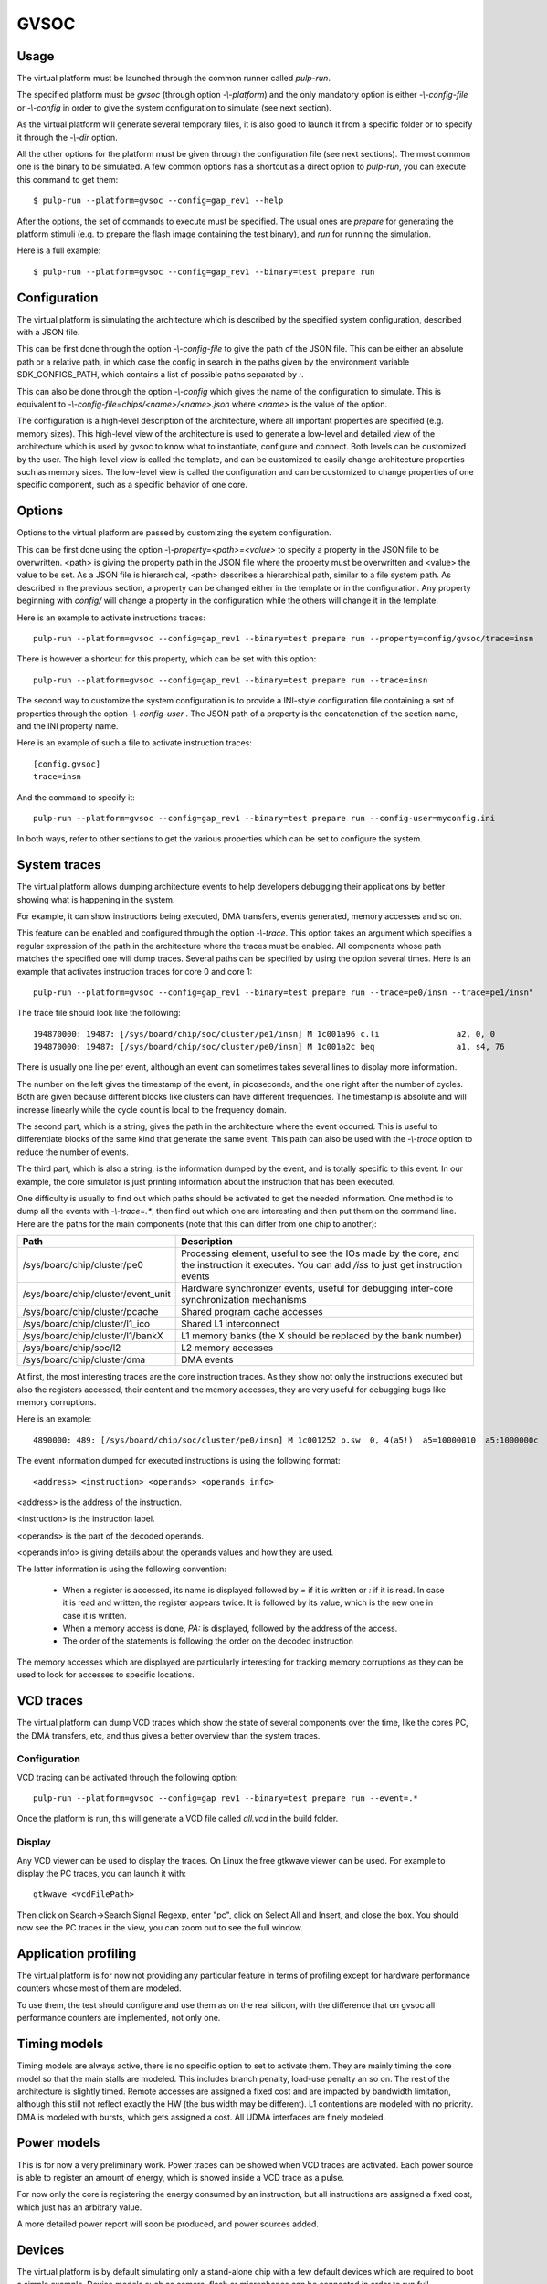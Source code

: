 GVSOC
=====

Usage
-----

The virtual platform must be launched through the common runner called *pulp-run*.

The specified platform must be *gvsoc* (through option *-\\-platform*) and the only mandatory option is either *-\\-config-file* or *-\\-config* in order to give the system configuration to simulate (see next section).

As the virtual platform will generate several temporary files, it is also good to launch it from a specific folder or to specify it through the *-\\-dir* option.

All the other options for the platform must be given through the configuration file (see next sections). The most common one is the binary to be simulated. A few common options has a shortcut as a direct option to *pulp-run*, you can execute this command to get them: ::

  $ pulp-run --platform=gvsoc --config=gap_rev1 --help

After the options, the set of commands to execute must be specified. The usual ones are *prepare* for generating the platform stimuli (e.g. to prepare the flash image containing the test binary), and *run* for running the simulation.

Here is a full example: ::

  $ pulp-run --platform=gvsoc --config=gap_rev1 --binary=test prepare run


Configuration
-------------

The virtual platform is simulating the architecture which is described by the specified system configuration, described with a JSON file.

This can be first done through the option *-\\-config-file* to give the path of the JSON file. This can be either an absolute path or a relative path, in which case the config in search in the paths given by the environment variable SDK_CONFIGS_PATH, which contains a list of possible paths separated by *:*.

This can also be done through the option *-\\-config* which gives the name of the configuration to simulate. This is equivalent to *-\\-config-file=chips/<name>/<name>.json* where *<name>* is the value of the option.

The configuration is a high-level description of the architecture, where all important properties are specified (e.g. memory sizes). This high-level view of the architecture is used to generate a low-level and detailed view of the architecture which is used by gvsoc to know what to instantiate, configure and connect. Both levels can be customized by the user. The high-level view is called the template, and can be customized to easily change architecture properties such as memory sizes. The low-level view is called the configuration and can be customized to change properties of one specific component, such as a specific behavior of one core.


Options
-------

Options to the virtual platform are passed by customizing the system configuration.

This can be first done using the option *-\\-property=<path>=<value>* to specify a property in the JSON file to be overwritten. <path> is giving the property path in the JSON file where the property must be overwritten and <value> the value to be set. As a JSON file is hierarchical, <path> describes a hierarchical path, similar to a file system path. As described in the previous section, a property can be changed either in the template or in the configuration. Any property beginning with *config/* will change a property in the configuration while the others will change it in the template.

Here is an example to activate instructions traces: ::

  pulp-run --platform=gvsoc --config=gap_rev1 --binary=test prepare run --property=config/gvsoc/trace=insn

There is however a shortcut for this property, which can be set with this option: ::

  pulp-run --platform=gvsoc --config=gap_rev1 --binary=test prepare run --trace=insn

The second way to customize the system configuration is to provide a INI-style configuration file containing a set of properties through the option *-\\-config-user* . The JSON path of a property is the concatenation of the section name, and the INI property name.

Here is an example of such a file to activate instruction traces: ::

  [config.gvsoc]
  trace=insn

And the command to specify it: ::

  pulp-run --platform=gvsoc --config=gap_rev1 --binary=test prepare run --config-user=myconfig.ini

In both ways, refer to other sections to get the various properties which can be set to configure the system.



System traces
-------------

The virtual platform allows dumping architecture events to help developers debugging their applications by better showing what is happening in the system.

For example, it can show instructions being executed, DMA transfers, events generated, memory accesses and so on.

This feature can be enabled and configured through the option *-\\-trace*. This option takes an argument which specifies a regular expression of the path in the architecture where the traces must be enabled. All components whose path matches the specified one will dump traces. Several paths can be specified by using the option several times. Here is an example that activates instruction traces for core 0 and core 1: ::

  pulp-run --platform=gvsoc --config=gap_rev1 --binary=test prepare run --trace=pe0/insn --trace=pe1/insn"

The trace file should look like the following: ::

  194870000: 19487: [/sys/board/chip/soc/cluster/pe1/insn] M 1c001a96 c.li                a2, 0, 0           a2=00000000 
  194870000: 19487: [/sys/board/chip/soc/cluster/pe0/insn] M 1c001a2c beq                 a1, s4, 76         a1:00000020  s4:00000025

There is usually one line per event, although an event can sometimes takes several lines to display more information.

The number on the left gives the timestamp of the event, in picoseconds, and the one right after the number of cycles. Both are given because different blocks like clusters can have different frequencies. The timestamp is absolute and will increase linearly while the cycle count is local to the frequency domain.

The second part, which is a string, gives the path in the architecture where the event occurred. This is useful to differentiate blocks of the same kind that generate the same event. This path can also be used with the *-\\-trace* option to reduce the number of events.

The third part, which is also a string, is the information dumped by the event, and is totally specific to this event. In our example, the core simulator is just printing information about the instruction that has been executed.

One difficulty is usually to find out which paths should be activated to get the needed information. One method is to dump all the events with *-\\-trace=.**, then find out which one are interesting and then put them on the command line. Here are the paths for the main components (note that this can differ from one chip to another):

========================================= ===============================
Path                                      Description
========================================= ===============================
/sys/board/chip/cluster/pe0               Processing element, useful to see the IOs made by the core, and the instruction it executes. You can add */iss* to just get instruction events
/sys/board/chip/cluster/event_unit        Hardware synchronizer events, useful for debugging inter-core synchronization mechanisms
/sys/board/chip/cluster/pcache            Shared program cache accesses
/sys/board/chip/cluster/l1_ico            Shared L1 interconnect
/sys/board/chip/cluster/l1/bankX          L1 memory banks (the X should be replaced by the bank number)
/sys/board/chip/soc/l2                    L2 memory accesses
/sys/board/chip/cluster/dma               DMA events
========================================= ===============================

At first, the most interesting traces are the core instruction traces. As they show not only the instructions executed but also the registers accessed, their content and the memory accesses, they are very useful for debugging bugs like memory corruptions.

Here is an example: ::

  4890000: 489: [/sys/board/chip/soc/cluster/pe0/insn] M 1c001252 p.sw  0, 4(a5!)  a5=10000010  a5:1000000c  PA:1000000c

The event information dumped for executed instructions is using the following format: ::

  <address> <instruction> <operands> <operands info>

<address> is the address of the instruction.

<instruction> is the instruction label.

<operands> is the part of the decoded operands.

<operands info> is giving details about the operands values and how they are used.

The latter information is using the following convention:

  - When a register is accessed, its name is displayed followed by *=* if it is written or *:* if it is read. In case it is read and written, the register appears twice. It is followed by its value, which is the new one in case it is written.

  - When a memory access is done, *PA:* is displayed, followed by the address of the access.

  - The order of the statements is following the order on the decoded instruction

The memory accesses which are displayed are particularly interesting for tracking memory corruptions as they can be used to look for accesses to specific locations.


VCD traces
----------

The virtual platform can dump VCD traces which show the state of several components over the time, like the cores PC, the DMA transfers, etc, and thus gives a better overview than the system traces.

Configuration
.............

VCD tracing can be activated through the following option: ::

  pulp-run --platform=gvsoc --config=gap_rev1 --binary=test prepare run --event=.*

Once the platform is run, this will generate a VCD file called *all.vcd* in the build folder.



Display
.......

Any VCD viewer can be used to display the traces. On Linux the free gtkwave viewer can be used. For example to display the PC traces, you can launch it with: ::

  gtkwave <vcdFilePath>

Then click on Search->Search Signal Regexp, enter "pc", click on Select All and Insert, and close the box. You should now see the PC traces in the view, you can zoom out to see the full window.

.. Gtkwave script generation
.. .........................

.. In case gtkwave is used, a script can be automatically generated that will pre-configure all interesting signals. For that the following option must be used: ::

..   $ make clean all run CONFIG_OPT="gvsoc/vcd/active gvsoc/vcd/gtkw"

.. You should see at the beginning of the simulation that says that a script has been generated. Just open it with gtkwave and you should see all signals already configured in the view.

.. This view contains some pre-defined groups that are very useful for quickly opening and closing architectures parts. It also contains a group called debug, that contains more high-level debug information like function name, disassembled instructions and so on.


Application profiling
---------------------

The virtual platform is for now not providing any particular feature in terms of profiling except for hardware performance counters whose most of them are modeled.

To use them, the test should configure and use them as on the real silicon, with the difference that on gvsoc all performance counters are implemented, not only one.



Timing models
-------------

Timing models are always active, there is no specific option to set to activate them. They are mainly timing the core model so that the main stalls are modeled. This includes branch penalty, load-use penalty an so on. The rest of the architecture is slightly timed. Remote accesses are assigned a fixed cost and are impacted by bandwidth limitation, although this still not reflect exactly the HW (the bus width may be different). L1 contentions are modeled with no priority. DMA is modeled with bursts, which gets assigned a cost. All UDMA interfaces are finely modeled.



Power models
------------

This is for now a very preliminary work. Power traces can be showed when VCD traces are activated. Each power source is able to register an amount of energy, which is showed inside a VCD trace as a pulse.

For now only the core is registering the energy consumed by an instruction, but all instructions are assigned a fixed cost, which just has an arbitrary value.

A more detailed power report will soon be produced, and power sources added.



Devices
-------

The virtual platform is by default simulating only a stand-alone chip with a few default devices which are required to boot a simple example. Device models such as camera, flash or microphones can be connected in order to run full applications.

The devices to be simulated must be specified using the standard runner feature for customizing peripherals, see :ref:`device_config`.


.. GDB
.. ---

.. To use GDB with the virtual platform, the Pulp debug bridge must be used to connect to the virtual platform
.. and to open an RSP server where GDB can be connected to communicate with the virtual platform as if the real
.. chip would be used.

.. For that, the application must first be configured with the following option: ::

..   $ make conf gdb=1

.. Then the virtual platform must be launched with the usual command: ::

..   $ make run

.. This should start the virtual platform but quickly stop waiting for an incoming connection with the following 
.. message: ::

..   Proxy listening on port 37539

.. The Pulp debug bridge must then be launched and connected from another terminal with the same SDK configured
.. in the same way, with the following command: ::

..   $ plpbridge --config=<config file path> gdb wait --rsp-port=2345

.. The config file must be the one generated for the application being debugged. Its path
.. can be seen on the pulp-run command which is generated when *make run* is executed.

.. The RSP port can be any port, it just needs to correspond to the one used when opening GDB.

.. Then from another terminal, GDB must be launched and connected: ::

..   $ riscv32-unknown-elf-gdb
..   $ (gdb) target remote :2345

.. The port specified here must be the same as the one specified in the plpbridge command.

.. There are currently a few GDB issues. First it is using by default the 64bit mode if no binary is specified.
.. So a binary must always be specified until this is fixed (with option file). Then breakpoints with compressed instructions generate a GDB error. To avoid it, the following gdb property must be set: ::

..   $ (gdb) set riscv use_compressed_breakpoint off

.. There are also a few limitations, watchpoints are not supported.

Most usefull commands
---------------------

For activating instruction traces: ::

  pulp-run --platform=gvsoc --config=gap_rev1 --binary=test prepare run --trace=insn

For activating all traces: ::

  pulp-run --platform=gvsoc --config=gap_rev1 --binary=test prepare run --trace=.*

For activating VCD traces (traces are dumped to the file *all.vcd): ::

  pulp-run --platform=gvsoc --config=gap_rev1 --binary=test prepare run --event=.*